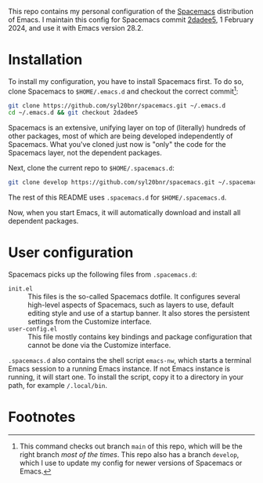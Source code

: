 This repo contains my personal configuration of the [[http://spacemacs.org/][Spacemacs]] distribution of
Emacs. I maintain this config for Spacemacs commit [[https://github.com/syl20bnr/spacemacs/commit/2dadee57110fc9db43756fcad08af9ac3ae7c9fa][2dadee5]], 1 February 2024, and
use it with Emacs version 28.2.

* Installation

To install my configuration, you have to install Spacemacs first. To do so,
clone Spacemacs to ~$HOME/.emacs.d~ and checkout the correct commit[fn:1]:
#+begin_src bash
git clone https://github.com/syl20bnr/spacemacs.git ~/.emacs.d
cd ~/.emacs.d && git checkout 2dadee5
#+end_src
Spacemacs is an extensive, unifying layer on top of (literally) hundreds of
other packages, most of which are being developed independently of Spacemacs.
What you've cloned just now is "only" the code for the Spacemacs layer, not the
dependent packages.

Next, clone the current repo to ~$HOME/.spacemacs.d~:
#+begin_src bash
git clone develop https://github.com/syl20bnr/spacemacs.git ~/.spacemacs.d
#+end_src
The rest of this README uses ~.spacemacs.d~ for ~$HOME/.spacemacs.d~.

Now, when you start Emacs, it will automatically download and install all
dependent packages.

* User configuration

Spacemacs picks up the following files from ~.spacemacs.d~:

- ~init.el~ :: This files is the so-called Spacemacs dotfile. It configures
  several high-level aspects of Spacemacs, such as layers to use, default
  editing style and use of a startup banner. It also stores the persistent
  settings from the Customize interface.
- ~user-config.el~ :: This file mostly contains key bindings and package
  configuration that cannot be done via the Customize interface.

~.spacemacs.d~ also contains the shell script ~emacs-nw~, which starts a
terminal Emacs session to a running Emacs instance. If not Emacs instance is
running, it will start one. To install the script, copy it to a directory in
your path, for example ~/.local/bin~.

* Footnotes

[fn:1] This command checks out branch ~main~ of this repo, which will be the
  right branch /most of the times/. This repo also has a branch ~develop~, which
  I use to update my config for newer versions of Spacemacs or Emacs.
